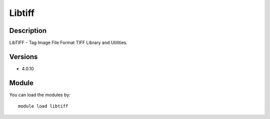 .. _backbone-label:

Libtiff
==============================

Description
~~~~~~~~
LibTIFF - Tag Image File Format TIFF Library and Utilities.

Versions
~~~~~~~~
- 4.0.10

Module
~~~~~~~~
You can load the modules by::

    module load libtiff

